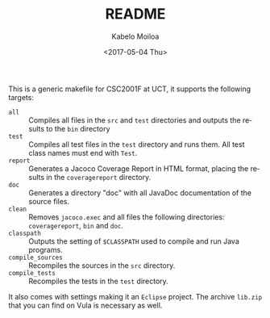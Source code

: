 #+OPTIONS: ':nil *:t -:t ::t <:t H:3 \n:nil ^:t arch:headline author:t
#+OPTIONS: broken-links:nil c:nil creator:nil d:(not "LOGBOOK") date:t e:t
#+OPTIONS: email:nil f:t inline:t num:t p:nil pri:nil prop:nil stat:t tags:t
#+OPTIONS: tasks:t tex:t timestamp:t title:t toc:t todo:t |:t
#+TITLE: README
#+DATE: <2017-05-04 Thu>
#+AUTHOR: Kabelo Moiloa
#+EMAIL: kabelomoiloa@Kabelos-MacBook-Pro.local
#+LANGUAGE: en
#+SELECT_TAGS: export
#+EXCLUDE_TAGS: noexport
#+CREATOR: Emacs 25.1.1 (Org mode 9.0.5)

This is a generic makefile for CSC2001F at UCT, it supports the following targets:

- =all= :: Compiles all files in the =src= and =test= directories and outputs the results to the =bin= directory
- =test= :: Compiles all test files in the =test= directory and runs them. All test class names must end with =Test=.
- =report= :: Generates a Jacoco Coverage Report in HTML format, placing the results in the =coveragereport= directory.
- =doc= :: Generates a directory "doc" with all JavaDoc documentation of the source files.
- =clean= :: Removes =jacoco.exec= and all files the following directories: =coveragereport=, =bin= and =doc=.
- =classpath= :: Outputs the setting of =$CLASSPATH= used to compile and run Java programs.
- =compile_sources= :: Recompiles the sources in the =src= directory.
- =compile_tests= :: Recompiles the tests in the =test= directory.

It also comes with settings making it an =Eclipse= project. The archive =lib.zip= that
you can find on Vula is necessary as well.
